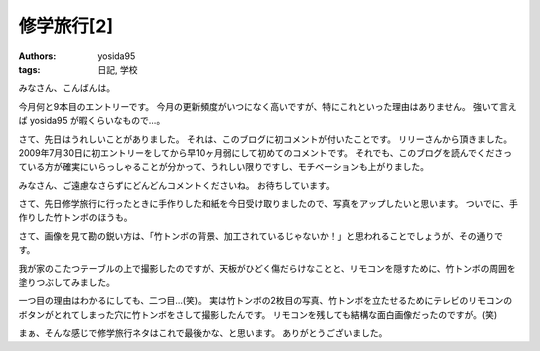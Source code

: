 修学旅行[2]
===========

:authors: yosida95
:tags: 日記, 学校

みなさん、こんばんは。

今月何と9本目のエントリーです。
今月の更新頻度がいつになく高いですが、特にこれといった理由はありません。
強いて言えば yosida95 が暇くらいなもので…。

さて、先日はうれしいことがありました。
それは、このブログに初コメントが付いたことです。
リリーさんから頂きました。
2009年7月30日に初エントリーをしてから早10ヶ月弱にして初めてのコメントです。
それでも、このブログを読んでくださっている方が確実にいらっしゃることが分かって、うれしい限りですし、モチベーションも上がりました。

みなさん、ご遠慮なさらずにどんどんコメントくださいね。
お待ちしています。

さて、先日修学旅行に行ったときに手作りした和紙を今日受け取りましたので、写真をアップしたいと思います。
ついでに、手作りした竹トンボのほうも。

|excursion_1|
|excursion_2|
|excursion_3|

さて、画像を見て勘の鋭い方は、「竹トンボの背景、加工されているじゃないか！」と思われることでしょうが、その通りです。

我が家のこたつテーブルの上で撮影したのですが、天板がひどく傷だらけなことと、リモコンを隠すために、竹トンボの周囲を塗りつぶしてみました。

一つ目の理由はわかるにしても、二つ目…(笑)。
実は竹トンボの2枚目の写真、竹トンボを立たせるためにテレビのリモコンのボタンがとれてしまった穴に竹トンボをさして撮影したんです。
リモコンを残しても結構な面白画像だったのですが。(笑)

まぁ、そんな感じで修学旅行ネタはこれで最後かな、と思います。
ありがとうございました。

.. |excursion_1| image:: https://blogmedia.yosida95.com/2010/05/18/224824/excursion_1.jpg
   :width: 100%
.. |excursion_2| image:: https://blogmedia.yosida95.com/2010/05/18/224824/excursion_2.jpg
   :width: 100%
.. |excursion_3| image:: https://blogmedia.yosida95.com/2010/05/18/224824/excursion_3.jpg
   :width: 100%
